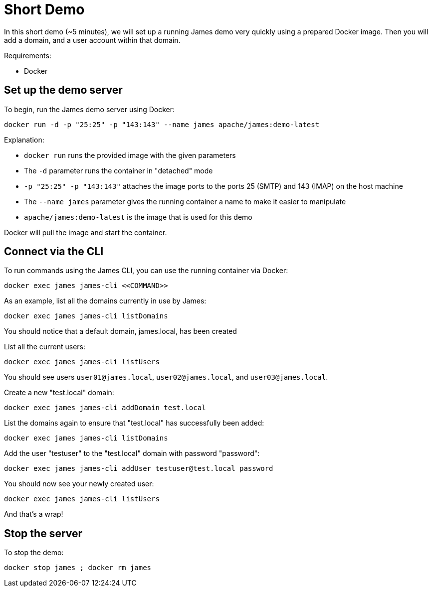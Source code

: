 = Short Demo

In this short demo (~5 minutes), we will set up a running James demo very quickly
using a prepared Docker image.
Then you will add a domain, and a user account within that domain.


Requirements: 

 * Docker

== Set up the demo server

To begin, run the James demo server using Docker:

[source,bash]
----
docker run -d -p "25:25" -p "143:143" --name james apache/james:demo-latest
----

Explanation:

 * `docker run` runs the provided image with the given parameters
 * The `-d` parameter runs the container in "detached" mode
 * `-p "25:25" -p "143:143"` attaches the image ports to the ports 25 (SMTP) and 143 (IMAP) on the host machine
 * The `--name james` parameter gives the running container a name to make it easier to manipulate
 * `apache/james:demo-latest` is the image that is used for this demo

Docker will pull the image and start the container.

== Connect via the CLI

****
To run commands using the James CLI, you can use the running container via Docker:

----
docker exec james james-cli <<COMMAND>>
----

****

As an example, list all the domains currently in use by James:

[source,bash]
----
docker exec james james-cli listDomains
----

You should notice that a default domain, james.local, has been created

List all the current users:

[source,bash]
----
docker exec james james-cli listUsers
----

You should see users ``user01@james.local``, ``user02@james.local``, and ``user03@james.local``.

Create a new "test.local" domain:

[source,bash]
----
docker exec james james-cli addDomain test.local
----

List the domains again to ensure that "test.local" has successfully been added:

[source,bash]
----
docker exec james james-cli listDomains
----

Add the user "testuser" to the "test.local" domain with password "password":

[source,bash]
----
docker exec james james-cli addUser testuser@test.local password
----

You should now see your newly created user:

[source,bash]
----
docker exec james james-cli listUsers
----

And that's a wrap!

== Stop the server

To stop the demo:

[source,bash]
----
docker stop james ; docker rm james
----


